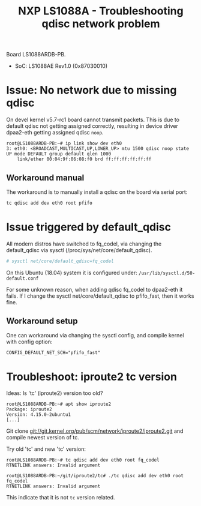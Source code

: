 # -*- fill-column: 76; -*-
#+Title: NXP LS1088A - Troubleshooting qdisc network problem
#+OPTIONS: ^:nil

Board LS1088ARDB-PB.
- SoC: LS1088AE Rev1.0 (0x87030010)

* Issue: No network due to missing qdisc

On devel kernel v5.7-rc1 board cannot transmit packets. This is due to
default qdisc not getting assigned correctly, resulting in device driver
dpaa2-eth getting assigned qdisc =noop=.

#+begin_example
root@LS1088ARDB-PB:~# ip link show dev eth0
3: eth0: <BROADCAST,MULTICAST,UP,LOWER_UP> mtu 1500 qdisc noop state UP mode DEFAULT group default qlen 1000
    link/ether 00:04:9f:06:08:f0 brd ff:ff:ff:ff:ff:ff
#+end_example

** Workaround manual

The workaround is to manually install a qdisc on the board via serial port:
#+begin_src sh
tc qdisc add dev eth0 root pfifo
#+end_src

* Issue triggered by default_qdisc

All modern distros have switched to fq_codel, via changing the default_qdisc
via sysctl (/proc/sys/net/core/default_qdisc).

#+begin_src sh
# sysctl net/core/default_qdisc=fq_codel
#+end_src

On this Ubuntu (18.04) system it is configured under:
=/usr/lib/sysctl.d/50-default.conf=

For some unknown reason, when adding qdisc fq_codel to dpaa2-eth it fails.
If I change the sysctl net/core/default_qdisc to pfifo_fast, then it works
fine.

** Workaround setup

One can workaround via changing the sysctl config, and compile kernel with
config option:
#+begin_example
CONFIG_DEFAULT_NET_SCH="pfifo_fast"
#+end_example


* Troubleshoot: iproute2 tc version

Ideas: Is 'tc' (iproute2) version too old?
#+begin_example
root@LS1088ARDB-PB:~# apt show iproute2
Package: iproute2
Version: 4.15.0-2ubuntu1
[...]
#+end_example

Git clone git://git.kernel.org/pub/scm/network/iproute2/iproute2.git
and compile newest version of tc.

Try old 'tc' and new 'tc' version:
#+begin_example
root@LS1088ARDB-PB:~# tc qdisc add dev eth0 root fq_codel
RTNETLINK answers: Invalid argument

root@LS1088ARDB-PB:~/git/iproute2/tc# ./tc qdisc add dev eth0 root fq_codel
RTNETLINK answers: Invalid argument
#+end_example

This indicate that it is not =tc= version related.




